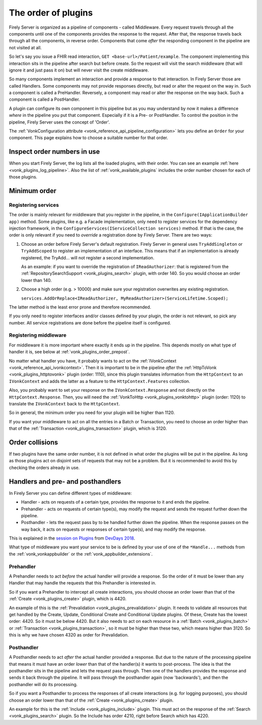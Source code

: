 .. _vonk_plugins_order:

The order of plugins
====================

Firely Server is organized as a pipeline of components - called Middleware. Every request travels through all the components until one of the components provides the response to the request. After that, the response travels back through all the components, in reverse order. Components that come *after* the responding component in the pipeline are not visited at all.

So let's say you issue a FHIR read interaction, ``GET <base-url>/Patient/example``. The component implementing this interaction sits in the pipeline after search but before create. So the request will visit the search middleware (that will ignore it and just pass it on) but will never visit the create middleware.

So many components implement an interaction and provide a response to that interaction. In Firely Server those are called Handlers. Some components may not provide responses directly, but read or alter the request on the way in. Such a component is called a PreHandler. Reversely, a component may read or alter the response on the way back. Such a component is called a PostHandler.

A plugin can configure its own component in this pipeline but as you may understand by now it makes a difference *where* in the pipeline you put that component. Especially if it is a Pre- or PostHandler. To control the position in the pipeline, Firely Server uses the concept of 'Order'.

The :ref:`VonkConfiguration attribute <vonk_reference_api_pipeline_configuration>` lets you define an ``Order`` for your component. This page explains how to choose a suitable number for that order.

.. _vonk_plugins_order_inspect:

Inspect order numbers in use
----------------------------

When you start Firely Server, the log lists all the loaded plugins, with their order. You can see an example :ref:`here <vonk_plugins_log_pipeline>`. Also the list of :ref:`vonk_available_plugins` includes the order number chosen for each of those plugins.

.. _vonk_plugins_order_minimum:

Minimum order
-------------

Registering services
^^^^^^^^^^^^^^^^^^^^

The order is mainly relevant for middleware that you register in the pipeline, in the ``Configure(IApplicationBuilder app)`` method. Some plugins, like e.g. a Facade implementation, only need to register services for the dependency injection framework, in the ``ConfigureServices(IServiceCollection services)`` method.
If that is the case, the order is only relevant if you need to *override* a registration done by Firely Server. There are two ways:

1. Choose an order before Firely Server's default registration. Firely Server in general uses ``TryAddSingleton`` or ``TryAddScoped`` to register an implementation of an interface. This means that if an implementation is already registered, the TryAdd... will not register a second implementation.

   As an example: if you want to override the registration of ``IReadAuthorizer``: that is registered from the :ref:`RepositorySearchSupport <vonk_plugins_search>` plugin, with order 140. So you would choose an order lower than 140.

2. Choose a high order (e.g. > 10000) and make sure your registration overwrites any existing registration.

   ``services.AddOrReplace<IReadAuthorizer, MyReadAuthorizer>(ServiceLifetime.Scoped);``

The latter method is the least error prone and therefore recommended. 

If you only need to register interfaces and/or classes defined by your plugin, the order is not relevant, so pick any number. All service registrations are done before the pipeline itself is configured.

Registering middleware
^^^^^^^^^^^^^^^^^^^^^^

For middleware it is more important where exactly it ends up in the pipeline. This depends mostly on what type of handler it is, see below at :ref:`vonk_plugins_order_prepost`. 

No matter what handler you have, it probably wants to act on the :ref:`IVonkContext <vonk_reference_api_ivonkcontext>`. Then it is important to be in the pipeline *after* the :ref:`HttpToVonk <vonk_plugins_httptovonk>` plugin (order: 1110), since this plugin translates information from the ``HttpContext`` to an ``IVonkContext`` and adds the latter as a feature to the ``HttpContext.Features`` collection. 

Also, you probably want to set your response on the ``IVonkContext.Response`` and not directly on the ``HttpContext.Response``. Then, you will need the :ref:`VonkToHttp <vonk_plugins_vonktohttp>` plugin (order: 1120) to translate the ``IVonkContext`` back to the ``HttpContext``. 

So in general, the minimum order you need for your plugin will be higher than 1120. 

If you want your middleware to act on all the entries in a Batch or Transaction, you need to choose an order higher than that of the :ref:`Transaction <vonk_plugins_transaction>` plugin, which is 3120.

.. _vonk_plugins_order_collisions:

Order collisions
----------------

If two plugins have the same order number, it is not defined in what order the plugins will be put in the pipeline. As long as those plugins act on disjoint sets of requests that may not be a problem. But it is recommended to avoid this by checking the orders already in use. 

.. _vonk_plugins_order_prepost:

Handlers and pre- and posthandlers
----------------------------------

In Firely Server you can define different types of middleware:

* Handler - acts on requests of a certain type, provides the response to it and ends the pipeline.
* Prehandler - acts on requests of certain type(s), may modify the request and sends the request further down the pipeline.
* Posthandler - lets the request pass by to be handled further down the pipeline. When the response passes on the way back, it acts on requests or responses of certain type(s), and may modify the response.

This is explained in the `session on Plugins <https://www.youtube.com/watch?v=odYaOM19XXc>`_ from `DevDays 2018 <https://www.devdays.com/events/devdays-europe-2018/>`_.

What type of middleware you want your service to be is defined by your use of one of the ``*Handle...`` methods from the :ref:`vonk_vonkappbuilder` or the :ref:`vonk_appbuilder_extensions`. 

Prehandler
^^^^^^^^^^

A Prehandler needs to act *before* the actual handler will provide a response. So the order of it must be lower than any Handler that may handle the requests that this Prehandler is interested in.

So if you want a Prehandler to intercept all create interactions, you should choose an order lower than that of the :ref:`Create <vonk_plugins_create>` plugin, which is 4420. 

An example of this is the :ref:`Prevalidation <vonk_plugins_prevalidation>` plugin. It needs to validate all resources that get handled by the Create, Update, Conditional Create and Conditional Update plugins. Of these, Create has the lowest order: 4420. So it must be below 4420. But it also needs to act on each resource in a :ref:`Batch <vonk_plugins_batch>` or :ref:`Transaction <vonk_plugins_transaction>`, so it must be higher than these two, which means higher than 3120. So this is why we have chosen 4320 as order for Prevalidation.

Posthandler
^^^^^^^^^^^

A Posthandler needs to act *after* the actual handler provided a response. But due to the nature of the processing pipeline that means it must have an order *lower* than that of the handler(s) it wants to post-process. The idea is that the posthandler sits in the pipeline and lets the request pass through. Then one of the handlers provides the response and sends it back through the pipeline. It will pass through the posthandler again (now 'backwards'), and then the posthandler will do its processing.

So if you want a Posthandler to process the responses of all create interactions (e.g. for logging purposes), you should choose an order lower than that of the :ref:`Create <vonk_plugins_create>` plugin.

An example for this is the :ref:`Include <vonk_plugins_include>` plugin. This must act on the response of the :ref:`Search <vonk_plugins_search>` plugin. So the Include has order 4210, right before Search which has 4220.
